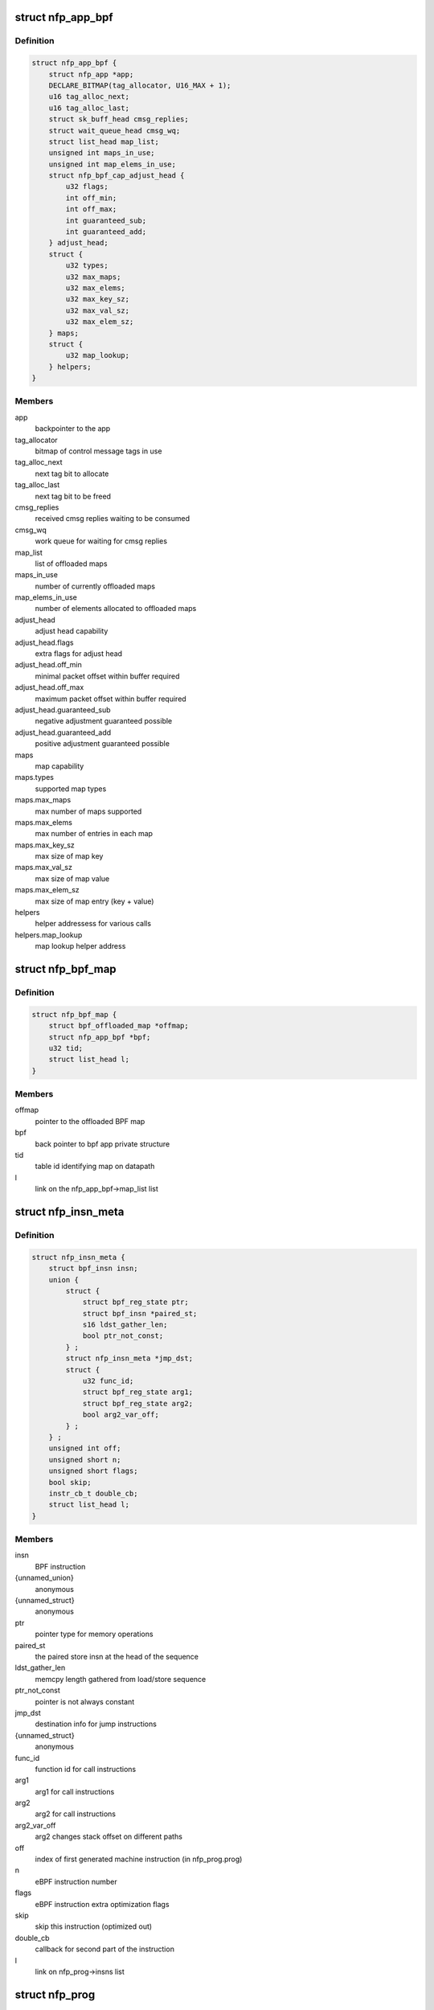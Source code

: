 .. -*- coding: utf-8; mode: rst -*-
.. src-file: drivers/net/ethernet/netronome/nfp/bpf/main.h

.. _`nfp_app_bpf`:

struct nfp_app_bpf
==================

.. c:type:: struct nfp_app_bpf

    bpf app priv structure

.. _`nfp_app_bpf.definition`:

Definition
----------

.. code-block:: c

    struct nfp_app_bpf {
        struct nfp_app *app;
        DECLARE_BITMAP(tag_allocator, U16_MAX + 1);
        u16 tag_alloc_next;
        u16 tag_alloc_last;
        struct sk_buff_head cmsg_replies;
        struct wait_queue_head cmsg_wq;
        struct list_head map_list;
        unsigned int maps_in_use;
        unsigned int map_elems_in_use;
        struct nfp_bpf_cap_adjust_head {
            u32 flags;
            int off_min;
            int off_max;
            int guaranteed_sub;
            int guaranteed_add;
        } adjust_head;
        struct {
            u32 types;
            u32 max_maps;
            u32 max_elems;
            u32 max_key_sz;
            u32 max_val_sz;
            u32 max_elem_sz;
        } maps;
        struct {
            u32 map_lookup;
        } helpers;
    }

.. _`nfp_app_bpf.members`:

Members
-------

app
    backpointer to the app

tag_allocator
    bitmap of control message tags in use

tag_alloc_next
    next tag bit to allocate

tag_alloc_last
    next tag bit to be freed

cmsg_replies
    received cmsg replies waiting to be consumed

cmsg_wq
    work queue for waiting for cmsg replies

map_list
    list of offloaded maps

maps_in_use
    number of currently offloaded maps

map_elems_in_use
    number of elements allocated to offloaded maps

adjust_head
    adjust head capability

adjust_head.flags
    extra flags for adjust head

adjust_head.off_min
    minimal packet offset within buffer required

adjust_head.off_max
    maximum packet offset within buffer required

adjust_head.guaranteed_sub
    negative adjustment guaranteed possible

adjust_head.guaranteed_add
    positive adjustment guaranteed possible

maps
    map capability

maps.types
    supported map types

maps.max_maps
    max number of maps supported

maps.max_elems
    max number of entries in each map

maps.max_key_sz
    max size of map key

maps.max_val_sz
    max size of map value

maps.max_elem_sz
    max size of map entry (key + value)

helpers
    helper addressess for various calls

helpers.map_lookup
    map lookup helper address

.. _`nfp_bpf_map`:

struct nfp_bpf_map
==================

.. c:type:: struct nfp_bpf_map

    private per-map data attached to BPF maps for offload

.. _`nfp_bpf_map.definition`:

Definition
----------

.. code-block:: c

    struct nfp_bpf_map {
        struct bpf_offloaded_map *offmap;
        struct nfp_app_bpf *bpf;
        u32 tid;
        struct list_head l;
    }

.. _`nfp_bpf_map.members`:

Members
-------

offmap
    pointer to the offloaded BPF map

bpf
    back pointer to bpf app private structure

tid
    table id identifying map on datapath

l
    link on the nfp_app_bpf->map_list list

.. _`nfp_insn_meta`:

struct nfp_insn_meta
====================

.. c:type:: struct nfp_insn_meta

    BPF instruction wrapper

.. _`nfp_insn_meta.definition`:

Definition
----------

.. code-block:: c

    struct nfp_insn_meta {
        struct bpf_insn insn;
        union {
            struct {
                struct bpf_reg_state ptr;
                struct bpf_insn *paired_st;
                s16 ldst_gather_len;
                bool ptr_not_const;
            } ;
            struct nfp_insn_meta *jmp_dst;
            struct {
                u32 func_id;
                struct bpf_reg_state arg1;
                struct bpf_reg_state arg2;
                bool arg2_var_off;
            } ;
        } ;
        unsigned int off;
        unsigned short n;
        unsigned short flags;
        bool skip;
        instr_cb_t double_cb;
        struct list_head l;
    }

.. _`nfp_insn_meta.members`:

Members
-------

insn
    BPF instruction

{unnamed_union}
    anonymous

{unnamed_struct}
    anonymous

ptr
    pointer type for memory operations

paired_st
    the paired store insn at the head of the sequence

ldst_gather_len
    memcpy length gathered from load/store sequence

ptr_not_const
    pointer is not always constant

jmp_dst
    destination info for jump instructions

{unnamed_struct}
    anonymous

func_id
    function id for call instructions

arg1
    arg1 for call instructions

arg2
    arg2 for call instructions

arg2_var_off
    arg2 changes stack offset on different paths

off
    index of first generated machine instruction (in nfp_prog.prog)

n
    eBPF instruction number

flags
    eBPF instruction extra optimization flags

skip
    skip this instruction (optimized out)

double_cb
    callback for second part of the instruction

l
    link on nfp_prog->insns list

.. _`nfp_prog`:

struct nfp_prog
===============

.. c:type:: struct nfp_prog

    nfp BPF program

.. _`nfp_prog.definition`:

Definition
----------

.. code-block:: c

    struct nfp_prog {
        struct nfp_app_bpf *bpf;
        u64 *prog;
        unsigned int prog_len;
        unsigned int __prog_alloc_len;
        struct nfp_insn_meta *verifier_meta;
        enum bpf_prog_type type;
        unsigned int last_bpf_off;
        unsigned int tgt_out;
        unsigned int tgt_abort;
        unsigned int n_translated;
        int error;
        unsigned int stack_depth;
        unsigned int adjust_head_location;
        struct list_head insns;
    }

.. _`nfp_prog.members`:

Members
-------

bpf
    backpointer to the bpf app priv structure

prog
    machine code

prog_len
    number of valid instructions in \ ``prog``\  array

__prog_alloc_len
    alloc size of \ ``prog``\  array

verifier_meta
    temporary storage for verifier's insn meta

type
    BPF program type

last_bpf_off
    address of the last instruction translated from BPF

tgt_out
    jump target for normal exit

tgt_abort
    jump target for abort (e.g. access outside of packet buffer)

n_translated
    number of successfully translated instructions (for errors)

error
    error code if something went wrong

stack_depth
    max stack depth from the verifier

adjust_head_location
    if program has single adjust head call - the insn no.

insns
    list of BPF instruction wrappers (struct nfp_insn_meta)

.. _`nfp_bpf_vnic`:

struct nfp_bpf_vnic
===================

.. c:type:: struct nfp_bpf_vnic

    per-vNIC BPF priv structure

.. _`nfp_bpf_vnic.definition`:

Definition
----------

.. code-block:: c

    struct nfp_bpf_vnic {
        struct bpf_prog *tc_prog;
        unsigned int start_off;
        unsigned int tgt_done;
    }

.. _`nfp_bpf_vnic.members`:

Members
-------

tc_prog
    currently loaded cls_bpf program

start_off
    address of the first instruction in the memory

tgt_done
    jump target to get the next packet

.. This file was automatic generated / don't edit.

